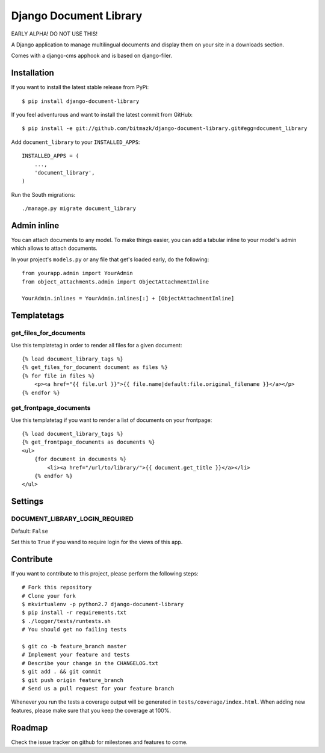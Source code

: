 Django Document Library
=======================

EARLY ALPHA! DO NOT USE THIS!

A Django application to manage multilingual documents and display them on your
site in a downloads section.

Comes with a django-cms apphook and is based on django-filer.


Installation
------------

If you want to install the latest stable release from PyPi::

    $ pip install django-document-library

If you feel adventurous and want to install the latest commit from GitHub::

    $ pip install -e git://github.com/bitmazk/django-document-library.git#egg=document_library

Add ``document_library`` to your ``INSTALLED_APPS``::

    INSTALLED_APPS = (
        ...,
        'document_library',
    )

Run the South migrations::

    ./manage.py migrate document_library


Admin inline
------------

You can attach documents to any model. To make things easier, you can add
a tabular inline to your model's admin which allows to attach documents.

In your project's ``models.py`` or any file that get's loaded early, do the
following::

    from yourapp.admin import YourAdmin
    from object_attachments.admin import ObjectAttachmentInline

    YourAdmin.inlines = YourAdmin.inlines[:] + [ObjectAttachmentInline]


Templatetags
------------


get_files_for_documents
+++++++++++++++++++++++

Use this templatetag in order to render all files for a given document::

    {% load document_library_tags %}
    {% get_files_for_document document as files %}
    {% for file in files %}
        <p><a href="{{ file.url }}">{{ file.name|default:file.original_filename }}</a></p>
    {% endfor %}


get_frontpage_documents
+++++++++++++++++++++++

Use this templatetag if you want to render a list of documents on your
frontpage::

    {% load document_library_tags %}
    {% get_frontpage_documents as documents %}
    <ul>
        {for document in documents %}
            <li><a href="/url/to/library/">{{ document.get_title }}</a></li>
        {% endfor %}
    </ul>


Settings
--------

DOCUMENT_LIBRARY_LOGIN_REQUIRED
+++++++++++++++++++++++++++++++

Default: ``False``

Set this to ``True`` if you wand to require login for the views of this app.



Contribute
----------

If you want to contribute to this project, please perform the following steps::

    # Fork this repository
    # Clone your fork
    $ mkvirtualenv -p python2.7 django-document-library
    $ pip install -r requirements.txt
    $ ./logger/tests/runtests.sh
    # You should get no failing tests

    $ git co -b feature_branch master
    # Implement your feature and tests
    # Describe your change in the CHANGELOG.txt
    $ git add . && git commit
    $ git push origin feature_branch
    # Send us a pull request for your feature branch

Whenever you run the tests a coverage output will be generated in
``tests/coverage/index.html``. When adding new features, please make sure that
you keep the coverage at 100%.


Roadmap
-------

Check the issue tracker on github for milestones and features to come.
